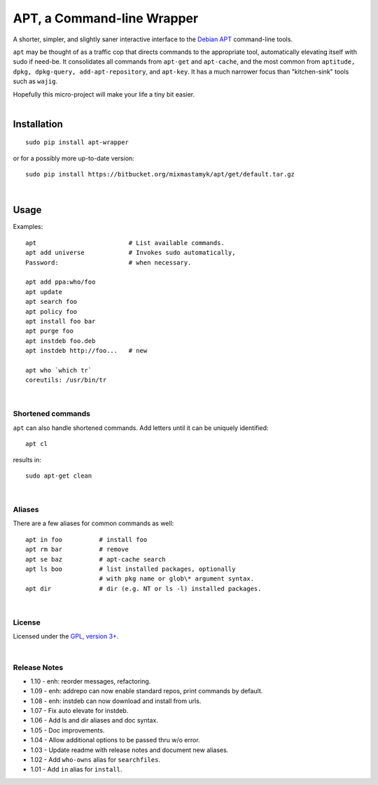 
APT, a Command-line Wrapper
============================

A shorter, simpler, and slightly saner interactive interface to the
`Debian APT <http://en.wikipedia.org/wiki/Advanced_Packaging_Tool>`_
command-line tools.

``apt`` may be thought of as a traffic cop
that directs commands to the appropriate tool,
automatically elevating itself with sudo if need-be.
It consolidates all commands from ``apt-get`` and ``apt-cache``,
and the most common from
``aptitude, dpkg, dpkg-query, add-apt-repository``, and ``apt-key``.
It has a much narrower focus than "kitchen-sink" tools such as ``wajig``.

| Hopefully this micro-project will make your life a tiny bit easier.
|

Installation
--------------

::

    sudo pip install apt-wrapper

or for a possibly more up-to-date version::

    sudo pip install https://bitbucket.org/mixmastamyk/apt/get/default.tar.gz

|

Usage
--------------

Examples::

    apt                         # List available commands.
    apt add universe            # Invokes sudo automatically,
    Password:                   # when necessary.

    apt add ppa:who/foo
    apt update
    apt search foo
    apt policy foo
    apt install foo bar
    apt purge foo
    apt instdeb foo.deb
    apt instdeb http://foo...   # new

    apt who `which tr`
    coreutils: /usr/bin/tr

|

Shortened commands
~~~~~~~~~~~~~~~~~~~~

``apt`` can also handle shortened commands.
Add letters until it can be uniquely identified::

    apt cl

results in::

    sudo apt-get clean

|

Aliases
~~~~~~~~~

There are a few aliases for common commands as well::

    apt in foo          # install foo
    apt rm bar          # remove
    apt se baz          # apt-cache search
    apt ls boo          # list installed packages, optionally
                        # with pkg name or glob\* argument syntax.
    apt dir             # dir (e.g. NT or ls -l) installed packages.

|

License
~~~~~~~~~

Licensed under the `GPL, version 3+ <http://www.gnu.org/licenses/gpl.html>`_.

|

Release Notes
~~~~~~~~~~~~~~~

- 1.10 - enh: reorder messages, refactoring.
- 1.09 - enh: addrepo can now enable standard repos, print commands by default.
- 1.08 - enh: instdeb can now download and install from urls.
- 1.07 - Fix auto elevate for instdeb.
- 1.06 - Add ls and dir aliases and doc syntax.
- 1.05 - Doc improvements.
- 1.04 - Allow additional options to be passed thru w/o error.
- 1.03 - Update readme with release notes and document new aliases.
- 1.02 - Add ``who-owns`` alias for ``searchfiles``.
- 1.01 - Add ``in`` alias for ``install``.
